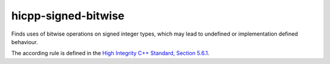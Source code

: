 .. title:: clang-tidy - hicpp-signed-bitwise

hicpp-signed-bitwise
====================

Finds uses of bitwise operations on signed integer types, which may lead to 
undefined or implementation defined behaviour.

The according rule is defined in the `High Integrity C++ Standard, Section 5.6.1 <http://www.codingstandard.com/section/5-6-shift-operators/>`_.
